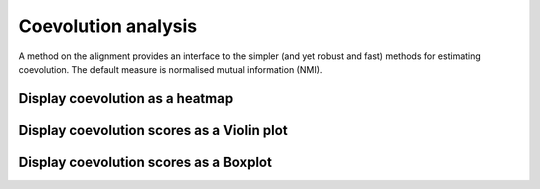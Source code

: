 .. jupyter-execute::
    :hide-code:

    import set_working_directory

Coevolution analysis
====================

A method on the alignment provides an interface to the simpler (and yet robust and fast) methods for estimating coevolution. The default measure is normalised mutual information (NMI).

.. todo:: add citation for NMI

Display coevolution as a heatmap
--------------------------------

.. jupyter-execute::

    from cogent3 import load_aligned_seqs

    aln = load_aligned_seqs("data/brca1.fasta", moltype="dna")
    aln = aln.no_degenerates(motif_length=3)
    aln = aln.get_translation()
    aln = aln[:100]  # for compute speed in testing the documentation
    coevo = aln.coevolution(show_progress=False, drawable="heatmap")
    coevo.show()

.. jupyter-execute::
    :hide-code:

    outpath = set_working_directory.get_thumbnail_dir() / "plot_aln-coevolution.png"

    coevo.drawable.write(outpath)

Display coevolution scores as a Violin plot
-------------------------------------------

.. jupyter-execute::

    coevo = aln.coevolution(show_progress=False, drawable="violin")
    coevo.show(width=300)

Display coevolution scores as a Boxplot
---------------------------------------

.. jupyter-execute::

    coevo = aln.coevolution(show_progress=False, drawable="box")
    coevo.show(width=300)
